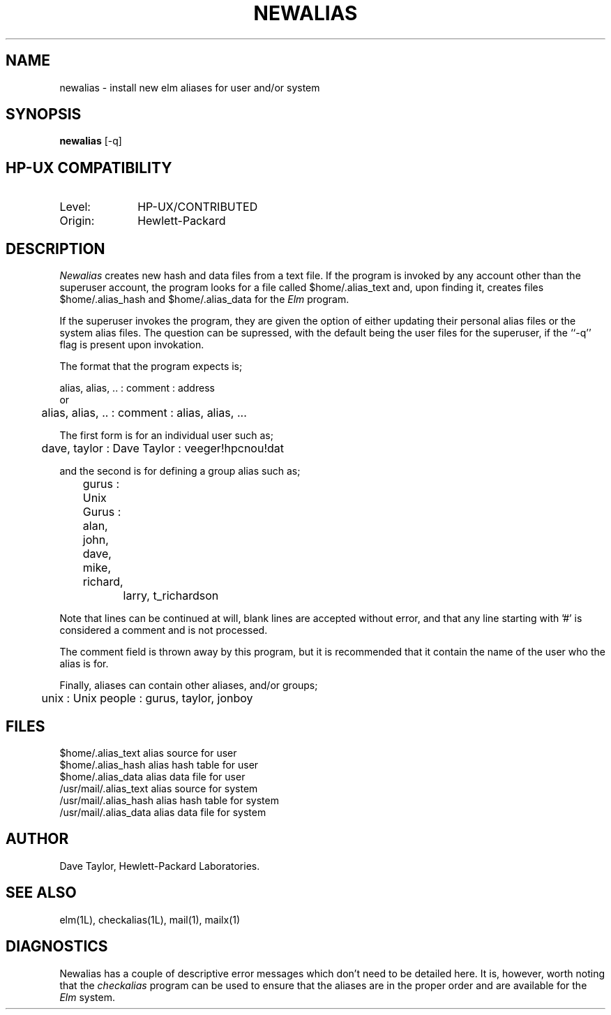 .TH NEWALIAS 1L
.ad b
.SH NAME
newalias - install new elm aliases for user and/or system
.SH SYNOPSIS
.B newalias
[-q]
.SH HP-UX COMPATIBILITY
.TP 10
Level:
HP-UX/CONTRIBUTED
.TP
Origin:
Hewlett-Packard
.SH DESCRIPTION
.I Newalias
creates new hash and data files from a text file.  If the
program is invoked by any account other than the superuser
account, the program looks for a file 
called $home/.alias_text
and, upon finding it, creates files $home/.alias_hash and
$home/.alias_data for the 
.I Elm
program.
.PP
If the superuser invokes the program, they are given the
option of either updating their personal alias files or
the system alias files.
The question can be supressed, with the default being
the user files for the superuser, if the ``-q'' flag is
present upon invokation.
.PP
The format that the program expects is;
.sp
.nf
	alias, alias, .. : comment : address
or
	alias, alias, .. : comment : alias, alias, ...
   
The first form is for an individual user such as;

	dave, taylor : Dave Taylor : veeger!hpcnou!dat

and the second is for defining a group alias such as;

	gurus : Unix Gurus : alan, john, dave, mike, richard,
		             larry, t_richardson

.fi
.sp
Note that lines can be continued at will, blank lines are accepted
without error, and that any line starting with '#' is considered a
comment and is not processed.
.PP
The comment field is thrown away by this program, but it is 
recommended that it contain the name of the user who the alias
is for.
.PP
Finally, aliases can contain other aliases, and/or groups;
.sp
.nf
	unix : Unix people : gurus, taylor, jonboy
.fi
' onto the next page, if you please
.sp 3
.SH FILES
$home/.alias_text               alias source for user 
.br
$home/.alias_hash               alias hash table for user
.br
$home/.alias_data               alias data file for user
.br
/usr/mail/.alias_text           alias source for system
.br
/usr/mail/.alias_hash           alias hash table for system
.br
/usr/mail/.alias_data           alias data file for system
.SH AUTHOR
Dave Taylor, Hewlett-Packard Laboratories.
.SH SEE\ ALSO
elm(1L), checkalias(1L), mail(1), mailx(1)
.SH DIAGNOSTICS
Newalias has a couple of descriptive error messages which
don't need to be detailed here.  It is, however, worth
noting that the
.I checkalias
program can be used to ensure that the aliases are in the
proper order and are available for the 
.I Elm
system.
